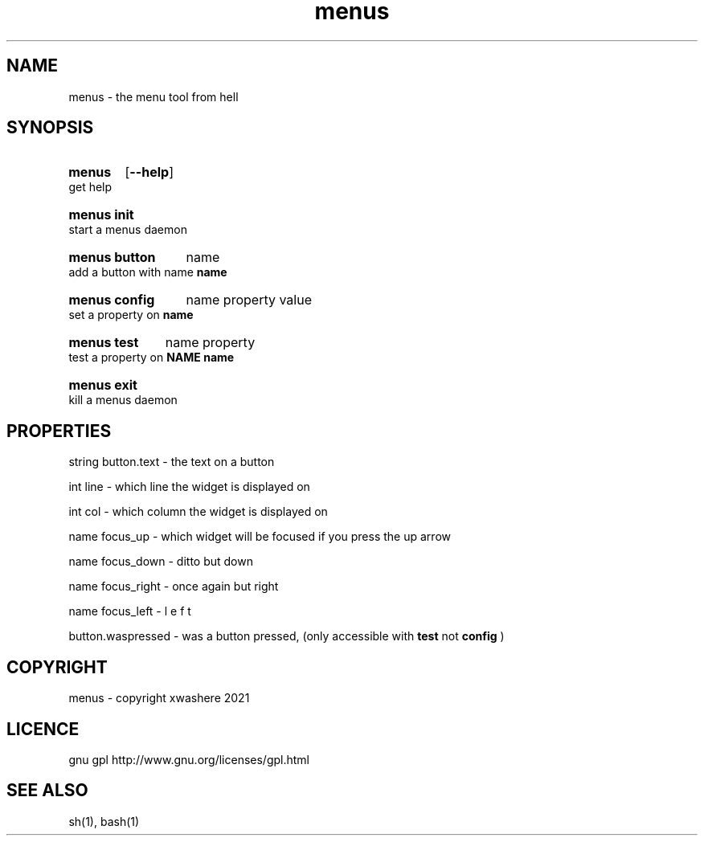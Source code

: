 .TH menus 1
.SH NAME
menus \- the menu tool from hell
.SH SYNOPSIS
.SY menus
.OP --help
.YS
get help
.SY menus\ init
.YS
start a menus daemon
.SY menus\ button
.RI name
.YS
add a button with name 
.B  name
.SY menus\ config
.RI name
.RI property
.RI value
.YS
set a property on 
.B  name
.SY menus\ test
.RI name
.RI property
.YS
test a property on 
.B  NAME
.B  name
.SY menus\ exit
.YS
kill a menus daemon
.SH PROPERTIES
string button.text       - the text on a button

int    line              - which line the widget is displayed on

int    col               - which column the widget is displayed on

name   focus_up          - which widget will be focused if you press the up arrow

name   focus_down        - ditto but down

name   focus_right       - once again but right

name   focus_left        - l e f t

button.waspressed - was a button pressed, (only accessible with 
.B test 
not 
.B config
)
.SH COPYRIGHT
menus - copyright xwashere 2021
.SH LICENCE
gnu gpl http://www.gnu.org/licenses/gpl.html
.SH SEE ALSO
sh(1), bash(1)
